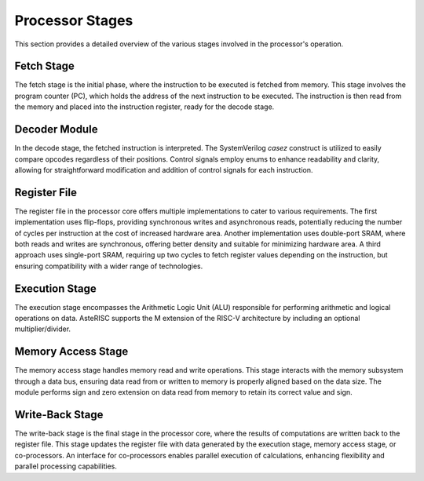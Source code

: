Processor Stages
================

This section provides a detailed overview of the various stages involved in the processor's operation.

Fetch Stage
-----------

The fetch stage is the initial phase, where the instruction to be executed is fetched from memory.
This stage involves the program counter (PC), which holds the address of the next instruction to be executed.
The instruction is then read from the memory and placed into the instruction register, ready for the decode stage.

Decoder Module
--------------

In the decode stage, the fetched instruction is interpreted.
The SystemVerilog `casez` construct is utilized to easily compare opcodes regardless of their positions.
Control signals employ enums to enhance readability and clarity, allowing for straightforward modification and addition of control signals for each instruction.

Register File
-------------

The register file in the processor core offers multiple implementations to cater to various requirements.
The first implementation uses flip-flops, providing synchronous writes and asynchronous reads, potentially reducing the number of cycles per instruction at the cost of increased hardware area.
Another implementation uses double-port SRAM, where both reads and writes are synchronous, offering better density and suitable for minimizing hardware area.
A third approach uses single-port SRAM, requiring up two cycles to fetch register values depending on the instruction, but ensuring compatibility with a wider range of technologies.

Execution Stage
---------------

The execution stage encompasses the Arithmetic Logic Unit (ALU) responsible for performing arithmetic and logical operations on data.
AsteRISC supports the M extension of the RISC-V architecture by including an optional multiplier/divider.

Memory Access Stage
-------------------

The memory access stage handles memory read and write operations.
This stage interacts with the memory subsystem through a data bus, ensuring data read from or written to memory is properly aligned based on the data size.
The module performs sign and zero extension on data read from memory to retain its correct value and sign.

Write-Back Stage
----------------

The write-back stage is the final stage in the processor core, where the results of computations are written back to the register file.
This stage updates the register file with data generated by the execution stage, memory access stage, or co-processors.
An interface for co-processors enables parallel execution of calculations, enhancing flexibility and parallel processing capabilities.


